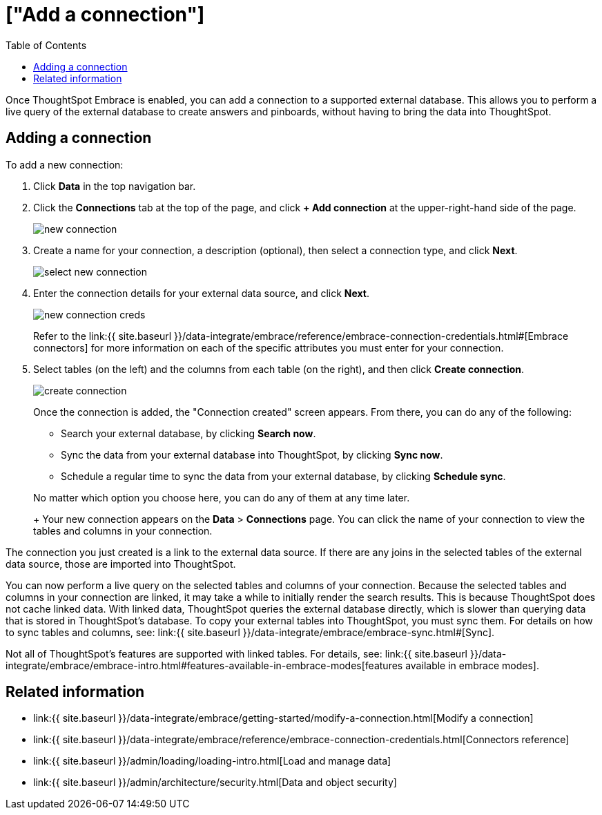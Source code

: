 = ["Add a connection"]
:last_updated: tbd
:permalink: /:collection/:path.html
:sidebar: mydoc_sidebar
:toc: true

Once ThoughtSpot Embrace is enabled, you can add a connection to a supported external database.
This allows you to perform a live query of the external database to create answers and pinboards, without having to bring the data into ThoughtSpot.

== Adding a connection

To add a new connection:

. Click *Data* in the top navigation bar.
. Click the *Connections* tab at the top of the page, and click *+ Add connection* at the upper-right-hand side of the page.
+
image::{{ site.baseurl }}/images/new-connection.png[]

. Create a name for your connection, a description (optional), then select a connection type, and click *Next*.
+
image::{{ site.baseurl }}/images/select-new-connection.png[]

. Enter the connection details for your external data source, and click *Next*.
+
image::{{ site.baseurl }}/images/new-connection-creds.png[]
+
Refer to the link:{{ site.baseurl }}/data-integrate/embrace/reference/embrace-connection-credentials.html#[Embrace connectors] for more information on each of the specific attributes you must enter for your connection.

. Select tables (on the left) and the columns from each table (on the right), and then click *Create connection*.
+
image::{{ site.baseurl }}/images/create-connection.png[]
+
Once the connection is added, the "Connection created" screen appears.
From there, you can do any of the following:

 ** Search your external database, by clicking *Search now*.
 ** Sync the data from your external database into ThoughtSpot, by clicking *Sync now*.
 ** Schedule a regular time to sync the data from your external database, by clicking *Schedule sync*.

+
No matter which option you choose here, you can do any of them at any time later.
+
Your new connection appears on the *Data* > *Connections* page.
You can click the name of your connection to view the tables and columns in your connection.

The connection you just created is a link to the external data source.
If there are any joins in the selected tables of the external data source, those are imported into ThoughtSpot.

You can now perform a live query on the selected tables and columns of your connection.
Because the selected tables and columns in your connection are linked, it may take a while to initially render the search results.
This is because ThoughtSpot does not cache linked data.
With linked data, ThoughtSpot queries the external database directly, which is slower than querying data that is stored in ThoughtSpot's database.
To copy your external tables into ThoughtSpot, you must sync them.
For details on how to sync tables and columns, see: link:{{ site.baseurl }}/data-integrate/embrace/embrace-sync.html#[Sync].

Not all of ThoughtSpot's features are supported with linked tables.
For details, see: link:{{ site.baseurl }}/data-integrate/embrace/embrace-intro.html#features-available-in-embrace-modes[features available in embrace modes].

== Related information

* link:{{ site.baseurl }}/data-integrate/embrace/getting-started/modify-a-connection.html[Modify a connection]
* link:{{ site.baseurl }}/data-integrate/embrace/reference/embrace-connection-credentials.html[Connectors reference]
* link:{{ site.baseurl }}/admin/loading/loading-intro.html[Load and manage data]
* link:{{ site.baseurl }}/admin/architecture/security.html[Data and object security]
